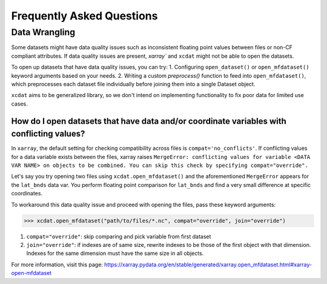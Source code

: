 ==========================
Frequently Asked Questions
==========================

Data Wrangling
--------------

Some datasets might have data quality issues such as inconsistent floating point values between files or non-CF compliant attributes.
If data quality issues are present, `xarray`` and ``xcdat`` might not be able to open the datasets.

To open up datasets that have data quality issues, you can try:
1. Configuring ``open_dataset()`` or ``open_mfdataset()`` keyword arguments based on your needs.
2. Writing a custom `preprocess()` function to feed into ``open_mfdataset()``, which preprocesses each dataset file individually before joining them into a single Dataset object.

``xcdat`` aims to be generalized library, so we don't intend on implementing functionality to fix poor data for limited use cases.

How do I open datasets that have data and/or coordinate variables with conflicting values?
~~~~~~~~~~~~~~~~~~~~~~~~~~~~~~~~~~~~~~~~~~~~~~~~~~~~~~~~~~~~~~~~~~~~~~~~~~~~~~~~~~~~~~~~~~~
In ``xarray``, the default setting for checking compatibility across files is ``compat='no_conflicts'``.
If conflicting values for a data variable exists between the files, xarray raises ``MergeError: conflicting values for variable <DATA VAR NAME> on objects to be combined. You can skip this check by specifying compat="override".``

Let's say you try opening two files using ``xcdat.open_mfdataset()`` and the aforementioned ``MergeError`` appears for the ``lat_bnds`` data var.
You perform floating point comparison for ``lat_bnds`` and find a very small difference at specific coordinates.

To workaround this data quality issue and proceed with opening the files, pass these keyword arguments:

.. code-block:: python

    >>> xcdat.open_mfdataset("path/to/files/*.nc", compat="override", join="override")

1. ``compat="override"``: skip comparing and pick variable from first dataset
2. ``join="override"``:  if indexes are of same size, rewrite indexes to be those of the first object with that dimension. Indexes for the same dimension must have the same size in all objects.

For more information, visit this page: https://xarray.pydata.org/en/stable/generated/xarray.open_mfdataset.html#xarray-open-mfdataset